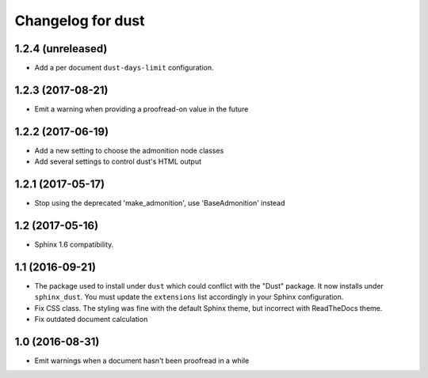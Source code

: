 Changelog for dust
==================

1.2.4 (unreleased)
------------------

- Add a per document ``dust-days-limit`` configuration.


1.2.3 (2017-08-21)
------------------

- Emit a warning when providing a proofread-on value in the future


1.2.2 (2017-06-19)
------------------

- Add a new setting to choose the admonition node classes
- Add several settings to control dust's HTML output


1.2.1 (2017-05-17)
------------------

- Stop using the deprecated 'make_admonition', use 'BaseAdmonition' instead


1.2 (2017-05-16)
----------------

- Sphinx 1.6 compatibility.


1.1 (2016-09-21)
----------------

- The package used to install under ``dust`` which could conflict with
  the "Dust" package. It now installs under ``sphinx_dust``. You must
  update the ``extensions`` list accordingly in your Sphinx
  configuration.
- Fix CSS class. The styling was fine with the default Sphinx theme,
  but incorrect with ReadTheDocs theme.
- Fix outdated document calculation


1.0 (2016-08-31)
----------------

- Emit warnings when a document hasn't been proofread in a while
